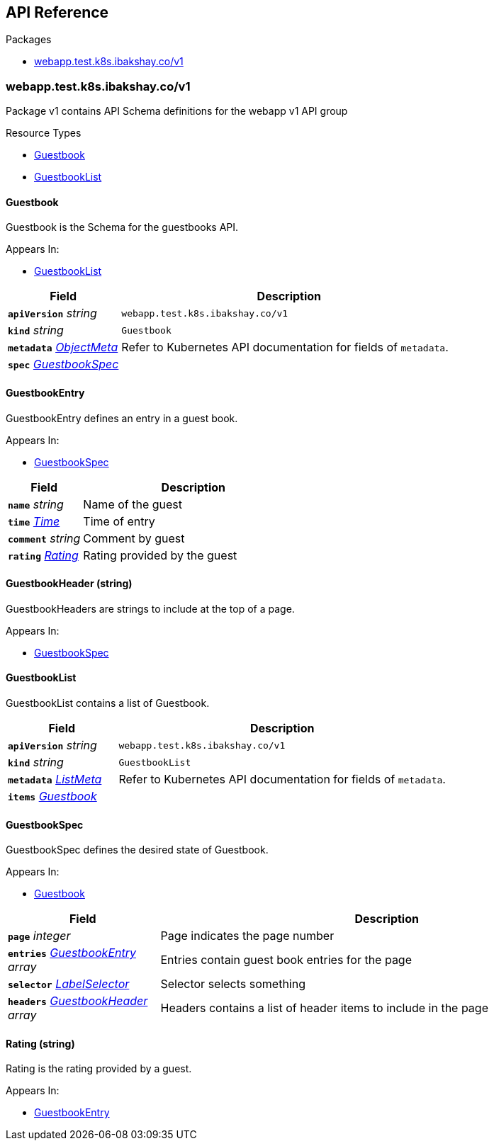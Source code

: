 // Generated documentation. Please do not edit.
:anchor_prefix: k8s-api

[id="{p}-api-reference"]
== API Reference

.Packages
- xref:{anchor_prefix}-webapp-test-k8s-ibakshay-co-v1[$$webapp.test.k8s.ibakshay.co/v1$$]


[id="{anchor_prefix}-webapp-test-k8s-ibakshay-co-v1"]
=== webapp.test.k8s.ibakshay.co/v1

Package v1 contains API Schema definitions for the webapp v1 API group

.Resource Types
- xref:{anchor_prefix}-github-com-ibakshay-crd-ref-docs-api-v1-guestbook[$$Guestbook$$]
- xref:{anchor_prefix}-github-com-ibakshay-crd-ref-docs-api-v1-guestbooklist[$$GuestbookList$$]



[id="{anchor_prefix}-github-com-ibakshay-crd-ref-docs-api-v1-guestbook"]
==== Guestbook 

Guestbook is the Schema for the guestbooks API.

.Appears In:
****
- xref:{anchor_prefix}-github-com-ibakshay-crd-ref-docs-api-v1-guestbooklist[$$GuestbookList$$]
****

[cols="25a,75a", options="header"]
|===
| Field | Description
| *`apiVersion`* __string__ | `webapp.test.k8s.ibakshay.co/v1`
| *`kind`* __string__ | `Guestbook`
| *`metadata`* __link:https://kubernetes.io/docs/reference/generated/kubernetes-api/v1.22/#objectmeta-v1-meta[$$ObjectMeta$$]__ | Refer to Kubernetes API documentation for fields of `metadata`.

| *`spec`* __xref:{anchor_prefix}-github-com-ibakshay-crd-ref-docs-api-v1-guestbookspec[$$GuestbookSpec$$]__ | 
|===


[id="{anchor_prefix}-github-com-ibakshay-crd-ref-docs-api-v1-guestbookentry"]
==== GuestbookEntry 

GuestbookEntry defines an entry in a guest book.

.Appears In:
****
- xref:{anchor_prefix}-github-com-ibakshay-crd-ref-docs-api-v1-guestbookspec[$$GuestbookSpec$$]
****

[cols="25a,75a", options="header"]
|===
| Field | Description
| *`name`* __string__ | Name of the guest
| *`time`* __link:https://kubernetes.io/docs/reference/generated/kubernetes-api/v1.22/#time-v1-meta[$$Time$$]__ | Time of entry
| *`comment`* __string__ | Comment by guest
| *`rating`* __xref:{anchor_prefix}-github-com-ibakshay-crd-ref-docs-api-v1-rating[$$Rating$$]__ | Rating provided by the guest
|===


[id="{anchor_prefix}-github-com-ibakshay-crd-ref-docs-api-v1-guestbookheader"]
==== GuestbookHeader (string) 

GuestbookHeaders are strings to include at the top of a page.

.Appears In:
****
- xref:{anchor_prefix}-github-com-ibakshay-crd-ref-docs-api-v1-guestbookspec[$$GuestbookSpec$$]
****



[id="{anchor_prefix}-github-com-ibakshay-crd-ref-docs-api-v1-guestbooklist"]
==== GuestbookList 

GuestbookList contains a list of Guestbook.



[cols="25a,75a", options="header"]
|===
| Field | Description
| *`apiVersion`* __string__ | `webapp.test.k8s.ibakshay.co/v1`
| *`kind`* __string__ | `GuestbookList`
| *`metadata`* __link:https://kubernetes.io/docs/reference/generated/kubernetes-api/v1.22/#listmeta-v1-meta[$$ListMeta$$]__ | Refer to Kubernetes API documentation for fields of `metadata`.

| *`items`* __xref:{anchor_prefix}-github-com-ibakshay-crd-ref-docs-api-v1-guestbook[$$Guestbook$$]__ | 
|===


[id="{anchor_prefix}-github-com-ibakshay-crd-ref-docs-api-v1-guestbookspec"]
==== GuestbookSpec 

GuestbookSpec defines the desired state of Guestbook.

.Appears In:
****
- xref:{anchor_prefix}-github-com-ibakshay-crd-ref-docs-api-v1-guestbook[$$Guestbook$$]
****

[cols="25a,75a", options="header"]
|===
| Field | Description
| *`page`* __integer__ | Page indicates the page number
| *`entries`* __xref:{anchor_prefix}-github-com-ibakshay-crd-ref-docs-api-v1-guestbookentry[$$GuestbookEntry$$] array__ | Entries contain guest book entries for the page
| *`selector`* __link:https://kubernetes.io/docs/reference/generated/kubernetes-api/v1.22/#labelselector-v1-meta[$$LabelSelector$$]__ | Selector selects something
| *`headers`* __xref:{anchor_prefix}-github-com-ibakshay-crd-ref-docs-api-v1-guestbookheader[$$GuestbookHeader$$] array__ | Headers contains a list of header items to include in the page
|===




[id="{anchor_prefix}-github-com-ibakshay-crd-ref-docs-api-v1-rating"]
==== Rating (string) 

Rating is the rating provided by a guest.

.Appears In:
****
- xref:{anchor_prefix}-github-com-ibakshay-crd-ref-docs-api-v1-guestbookentry[$$GuestbookEntry$$]
****



